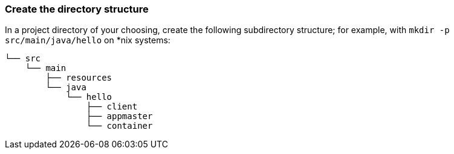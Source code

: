 === Create the directory structure

In a project directory of your choosing, create the following
subdirectory structure; for example, with `mkdir -p
src/main/java/hello` on *nix systems:

    └── src
        └── main
            ├── resources
            └── java
                └── hello
                    ├── client
                    ├── appmaster
                    └── container


